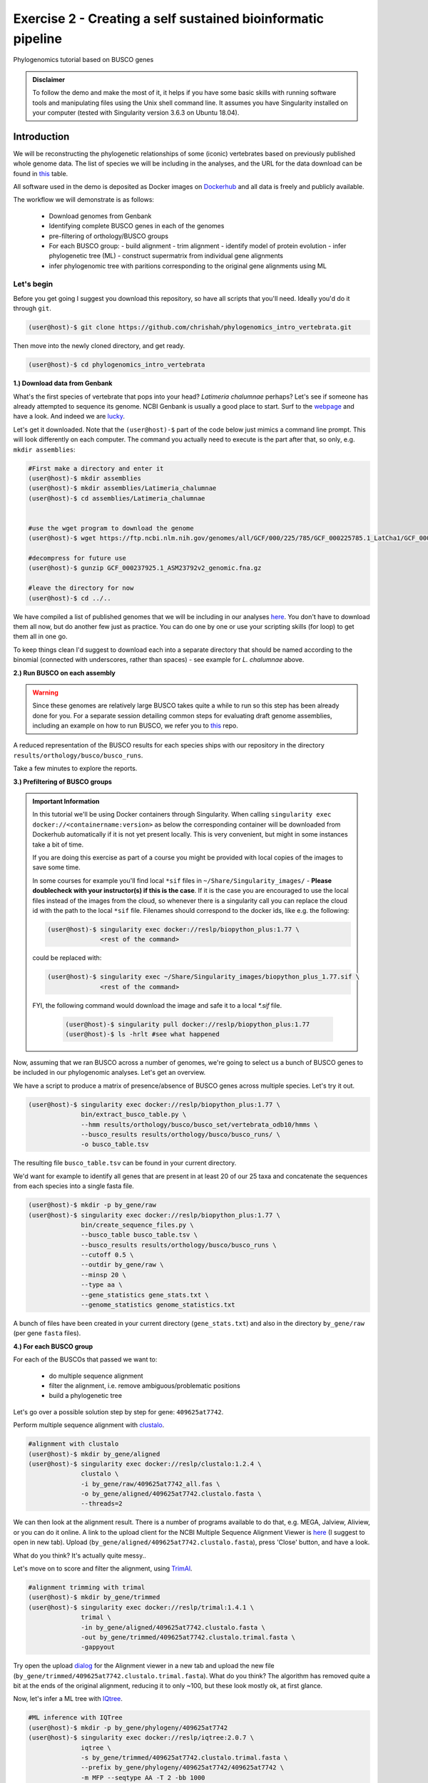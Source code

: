 Exercise 2 - Creating a self sustained bioinformatic pipeline
=============================================================

Phylogenomics tutorial based on BUSCO genes

.. admonition:: Disclaimer

  To follow the demo and make the most of it, it helps if
  you have some basic skills with running software tools and manipulating
  files using the Unix shell command line. It assumes you have Singularity
  installed on your computer (tested with Singularity version 3.6.3 on Ubuntu 18.04).

Introduction
------------

We will be reconstructing the phylogenetic relationships of some
(iconic) vertebrates based on previously published whole genome data.
The list of species we will be including in the analyses, and the URL
for the data download can be found in `this <https://github.com/chrishah/phylogenomics_intro_vertebrata/blob/main/data/samples.csv>`_ table.

All software used in the demo is deposited as Docker images on `Dockerhub <https://hub.docker.com/>`_
and all data is freely and publicly available.

The workflow we will demonstrate is as follows:

 - Download genomes from Genbank
 - Identifying complete BUSCO genes in each of the genomes
 - pre-filtering of orthology/BUSCO groups
 - For each BUSCO group:
   - build alignment
   - trim alignment
   - identify model of protein evolution
   - infer phylogenetic tree (ML) - construct supermatrix from individual gene alignments
 - infer phylogenomic tree with paritions corresponding to the original gene alignments using ML

Let's begin
~~~~~~~~~~~

Before you get going I suggest you download this repository, so have all
scripts that you'll need. Ideally you'd do it through ``git``.

.. code:: bash

    (user@host)-$ git clone https://github.com/chrishah/phylogenomics_intro_vertebrata.git

Then move into the newly cloned directory, and get ready.

.. code:: bash

    (user@host)-$ cd phylogenomics_intro_vertebrata

**1.) Download data from Genbank**

What's the first species of vertebrate that pops into your head?
*Latimeria chalumnae* perhaps? Let's see if someone has already
attempted to sequence its genome. NCBI Genbank is usually a good place
to start. Surf to the `webpage <https://www.ncbi.nlm.nih.gov/genome/>`__
and have a look. And indeed we are
`lucky <https://www.ncbi.nlm.nih.gov/genome/?term=Latimeria+chalumnae>`__.

Let's get it downloaded. Note that the ``(user@host)-$`` part of the
code below just mimics a command line prompt. This will look differently
on each computer. The command you actually need to execute is the part
after that, so only, e.g. ``mkdir assemblies``:

.. code:: bash

    #First make a directory and enter it
    (user@host)-$ mkdir assemblies
    (user@host)-$ mkdir assemblies/Latimeria_chalumnae
    (user@host)-$ cd assemblies/Latimeria_chalumnae


    #use the wget program to download the genome
    (user@host)-$ wget https://ftp.ncbi.nlm.nih.gov/genomes/all/GCF/000/225/785/GCF_000225785.1_LatCha1/GCF_000225785.1_LatCha1_genomic.fna.gz

    #decompress for future use
    (user@host)-$ gunzip GCF_000237925.1_ASM23792v2_genomic.fna.gz

    #leave the directory for now
    (user@host)-$ cd ../..

We have compiled a list of published genomes that we will be including
in our analyses
`here <https://github.com/chrishah/phylogenomics_intro_vertebrata/tree/main/data/samples.csv>`__.
You don't have to download them all now, but do another few just as
practice. You can do one by one or use your scripting skills (for loop)
to get them all in one go.

To keep things clean I'd suggest to download each into a separate
directory that should be named according to the binomial (connected with
underscores, rather than spaces) - see example for *L. chalumnae* above.

**2.) Run BUSCO on each assembly**

.. warning::

   Since these genomes are relatively large BUSCO takes quite a while to run so this step has been already done for you.
   For a separate session detailing common steps for evaluating draft genome assemblies, including an example on how to run BUSCO, we refer you to `this <https://github.com/chrishah/post-assembly-intro>`_ repo.

A reduced representation of the BUSCO results for each species ships
with our repository in the directory
``results/orthology/busco/busco_runs``.

Take a few minutes to explore the reports.

**3.) Prefiltering of BUSCO groups**

.. admonition:: Important Information

  In this tutorial we'll be using Docker containers through Singularity.
  When calling ``singularity exec docker://<containername:version>`` as below the corresponding container will be downloaded from Dockerhub automatically if it is not yet present locally. This is very convenient, but might in some instances take a bit of time. 

  If you are doing this exercise as part of a course you might be provided with local copies of the images to save some time. 

  In some courses for example you'll find local ``*sif`` files in ``~/Share/Singularity_images/`` - **Please doublecheck with your instructor(s) if this is the case**.
  If it is the case you are encouraged to use the local files instead of the images from the cloud, so whenever there is a singularity call you can replace the cloud id with the path to the local ``*sif`` file. Filenames should correspond to the docker ids, like e.g. the following:

  .. code-block:: bash

     (user@host)-$ singularity exec docker://reslp/biopython_plus:1.77 \
                   <rest of the command>

  could be replaced with:
  
  .. code-block:: bash

     (user@host)-$ singularity exec ~/Share/Singularity_images/biopython_plus_1.77.sif \
                   <rest of the command>


  FYI, the following command would download the image and safe it to a local `*.sif` file.

     .. code-block:: bash
     
        (user@host)-$ singularity pull docker://reslp/biopython_plus:1.77
        (user@host)-$ ls -hrlt #see what happened


Now, assuming that we ran BUSCO across a number of genomes, we're going
to select us a bunch of BUSCO genes to be included in our phylogenomic
analyses. Let's get an overview.

We have a script to produce a matrix of presence/absence of BUSCO genes
across multiple species. Let's try it out. 


.. code:: bash

    (user@host)-$ singularity exec docker://reslp/biopython_plus:1.77 \
                  bin/extract_busco_table.py \
                  --hmm results/orthology/busco/busco_set/vertebrata_odb10/hmms \
                  --busco_results results/orthology/busco/busco_runs/ \
                  -o busco_table.tsv

The resulting file ``busco_table.tsv`` can be found in your current
directory.

We'd want for example to identify all genes that are present in at least
20 of our 25 taxa and concatenate the sequences from each species into a
single fasta file.

.. code:: bash

    (user@host)-$ mkdir -p by_gene/raw
    (user@host)-$ singularity exec docker://reslp/biopython_plus:1.77 \
                  bin/create_sequence_files.py \
                  --busco_table busco_table.tsv \
                  --busco_results results/orthology/busco/busco_runs \
                  --cutoff 0.5 \
                  --outdir by_gene/raw \
                  --minsp 20 \
                  --type aa \
                  --gene_statistics gene_stats.txt \
                  --genome_statistics genome_statistics.txt 

A bunch of files have been created in your current directory
(``gene_stats.txt``) and also in the directory ``by_gene/raw`` (per gene
``fasta`` files).

**4.) For each BUSCO group**

For each of the BUSCOs that passed we want to:

  - do multiple sequence alignment
  - filter the alignment, i.e. remove ambiguous/problematic positions
  - build a phylogenetic tree

Let's go over a possible solution step by step for gene:
``409625at7742``.

Perform multiple sequence alignment with
`clustalo <http://www.clustal.org/omega/>`__.

.. code:: bash

    #alignment with clustalo
    (user@host)-$ mkdir by_gene/aligned
    (user@host)-$ singularity exec docker://reslp/clustalo:1.2.4 \
                  clustalo \
                  -i by_gene/raw/409625at7742_all.fas \
                  -o by_gene/aligned/409625at7742.clustalo.fasta \
                  --threads=2

We can then look at the alignment result. There is a number of programs
available to do that, e.g. MEGA, Jalview, Aliview, or you can do it
online. A link to the upload client for the NCBI Multiple Sequence
Alignment Viewer is
`here <https://www.ncbi.nlm.nih.gov/projects/msaviewer/?appname=ncbi_msav&openuploaddialog>`__
(I suggest to open in new tab). Upload
(``by_gene/aligned/409625at7742.clustalo.fasta``), press 'Close' button,
and have a look.

What do you think? It's actually quite messy..

Let's move on to score and filter the alignment, using
`TrimAl <https://vicfero.github.io/trimal/>`__.

.. code:: bash

    #alignment trimming with trimal
    (user@host)-$ mkdir by_gene/trimmed
    (user@host)-$ singularity exec docker://reslp/trimal:1.4.1 \
                  trimal \
                  -in by_gene/aligned/409625at7742.clustalo.fasta \
                  -out by_gene/trimmed/409625at7742.clustalo.trimal.fasta \
                  -gappyout

Try open the upload
`dialog <https://www.ncbi.nlm.nih.gov/projects/msaviewer/?appname=ncbi_msav&openuploaddialog>`__
for the Alignment viewer in a new tab and upload the new file
(``by_gene/trimmed/409625at7742.clustalo.trimal.fasta``). What do you
think? The algorithm has removed quite a bit at the ends of the original
alignment, reducing it to only ~100, but these look mostly ok, at first
glance.

Now, let's infer a ML tree with `IQtree <http://www.iqtree.org/>`__.

.. code:: bash

    #ML inference with IQTree
    (user@host)-$ mkdir -p by_gene/phylogeny/409625at7742
    (user@host)-$ singularity exec docker://reslp/iqtree:2.0.7 \
                  iqtree \
                  -s by_gene/trimmed/409625at7742.clustalo.trimal.fasta \
                  --prefix by_gene/phylogeny/409625at7742/409625at7742 \
                  -m MFP --seqtype AA -T 2 -bb 1000

The best scoring Maximum Likelihood tree can be found in the file:
``by_gene/phylogeny/409625at7742/409625at7742.treefile``.

The tree is in the Newick tree format. There is a bunch of programs that
allow you to view and manipulate trees in this format. You can only do
it online, for example through
`iTOL <https://itol.embl.de/upload.cgi>`__, embl's online tree viewer.
There is others, e.g. `ETE3 <http://etetoolkit.org/treeview/>`__,
`icytree <https://icytree.org/>`__, or
`trex <http://www.trex.uqam.ca/index.php?action=newick&project=trex>`__.
You can try it out, but first let's have a quick look at the terminal.

.. code:: bash

    (user@host)-$ cat by_gene/phylogeny/409625at7742/409625at7742.treefile

**Well done!**

**5.) Run the process for multiple genes**

Now, let's say we want to go over these steps for multiple genes, say
these:

 - 359032at7742
 - 413149at7742
 - 409719at7742
 - 406935at7742

.. admonition:: Exercise

  For loop would do the job right? See the below code. Do you manage to
  add the tree inference step in, too? It's not in there yet.

  .. code:: bash

    (user@host)-$ for gene in $(echo "359032at7742 413149at7742 409719at7742 406935at7742")
    do
            echo -e "\n$(date)\t$gene"
            echo -e "$(date)\taligning"
            singularity exec docker://reslp/clustalo:1.2.4 clustalo -i by_gene/raw/${gene}_all.fas -o by_gene/aligned/${gene}.clustalo.fasta --threads=2
            echo -e "$(date)\ttrimming"
            singularity exec docker://reslp/trimal:1.4.1 trimal -in by_gene/aligned/${gene}.clustalo.fasta -out by_gene/trimmed/${gene}.clustalo.trimal.fasta -gappyout
            echo -e "$(date)\tDone"
    done

  Possible solutions using docker images or local ``*sif`` files (make sure to change the path to the ``*sif`` files) can be found `here <https://github.com/chrishah/phylogenomics_intro_vertebrata/blob/main/backup/bygene.sh>`_ and `here <https://github.com/chrishah/phylogenomics_intro_vertebrata/blob/main/backup/bygene_local.sh>`_, respectively. See scripts ``backup/bygene.sh`` and ``backup/bygene_local.sh`` in this repository.

  If you want to skip this step alltogehter you can fetch the files that would be produced by this step from the ``backup`` directory, like so:

  .. code:: bash

    (user@host)-$ rsync -avpuzP backup/by_gene .


Now, let's infer a ML tree using a supermatrix of all 5 genes that we
have processed so far.

.. code:: bash

    (user@host)-$ singularity exec docker://reslp/iqtree:2.0.7 \
                  iqtree \
                  -s by_gene/trimmed/ \
                  --prefix five_genes \
                  -m MFP --seqtype AA -T 2 -bb 1000 


This will run for about 10 Minutes. You can check out the result
``five_genes.treefile``, once it's done.
A backup ships with the repository in ``backup/five_genes.treefile``.

.. code:: bash

    (user@host)-$ cat five_genes.treefile


Now, we can also try to build a speciestree from the 5 individual gene trees using ASTRAL. 

First bring the individual gene trees together into one file. Let's call the file ``trees.txt``, then run ASTRAL:

.. code:: bash

  (user@host)-$ cat by_gene/phylogeny/*/*.treefile > trees.txt 
  (user@host)-$ singularity exec docker://reslp/astral:5.7.1 \
                java -jar /ASTRAL-5.7.1/Astral/astral.5.7.1.jar \
                -i trees.txt -o species_tree.astral.tre 


Have a look at the result.

.. code:: bash

  (user@host)-$ cat species_tree.astral.tre #or try backup/species_tree.astral.tre instead if you had trouble


Instead of looking at the plain text representation you can also explore the trees e.g. via `ITOL <https://itol.embl.de/upload.cgi>`_.

**Congratulations, you've just built your first phylogenomic tree(s)!!!**


**5.) Automate the workflow with Snakemake**

A very neat way of handling this kind of thing is
`Snakemake <https://snakemake.readthedocs.io/en/stable/>`__.

.. admonition:: Important Information

  Snakemake should be installed on your system. An easy way to get it set up is through ``conda``. If you haven't set it up yet, we provide some instructions `here <https://github.com/chrishah/phylogenomics_intro_vertebrata/tree/main/Snakemake_intro/README.md>`_.


The very minimum you'll need to create Snakemake workflow is a so called Snakefile. The repository ships with a file called ``Snakemake_intro/Snakefile_cloud``. This file contains the instructions for running a basic workflow with Snakemake. Let's have a look. Note that we have prepared also a file ``Snakemake_intro_Snakefile_local`` in case you've been instructed to use local ``*sif`` files.

.. code:: bash

    (user@host)-$ less Snakemake_intro/Snakefile_cloud #exit less with 'q'
    (user@host)-$ less Snakemake_intro/Snakefile_local #exit less with 'q'

In the Snakefile you'll see *rules* (that's what individual steps in the
analyses are called in the Snakemake world). Some of which should look
familiar, because we just ran them manually, and then from within a
simple bash script. Filenames etc. are replaced with variables but other
than that..

Assuming you've set up a ``conda`` environment called ``snakemake`` (either you just did or it's already set up for you), in order to run Snakemake you first need to enter this environment.

.. code:: bash

    (user@host)-$ conda activate snakemake
    (snakemake) (user@host)-$ snakemake -h

Now, let's try to do a Snakemake 'dry-run' (flag ``-n``), providing a specific target
file and see what happens. Remember that ``snakemake`` expects a file called ``Snakefile``
in the working directory per default, so you could copy the file ``Snakemake_intro/Snakefile_local`` or ``Snakemake_intro/Snakefile_cloud`` here, renamed ``Snakefile`` (this is what will be assumed) or find another way (``-s <path/to/Snakefile>``).

.. code:: bash

    (user@host)-$ snakemake -n -rp auto/trimmed/193525at7742.clustalo.trimal.fasta

Now, you could extend the analyses to further genes.

.. code:: bash

    (user@host)-$ snakemake -n -rp \
                  auto/trimmed/193525at7742.clustalo.trimal.fasta \
                  auto/trimmed/406935at7742.clustalo.trimal.fasta

Actually running would happen if you remove the ``-n`` flag. Note that I've added another flag (``--use-singularity``) which tells snakemake to use containers for certain rules if so indicated in the ``Snakefile``. 

.. code:: bash

    (user@host)-$ snakemake -rp --use-singularity --jobs 4 \
                  auto/trimmed/193525at7742.clustalo.trimal.fasta \
                  auto/trimmed/406935at7742.clustalo.trimal.fasta

**Well Done!**


.. admonition:: Challenge

   Add two rules to the ``Snakefile``:

   - ``rule gene_tree`` - infer a gene tree for each alignment
   - ``rule supermatrix`` - infer the final tree (target filename: ``super.treefile``) based the supermatrix created from the individual gene alignments

   Further, make sure your workflow includes the following genes:

   - 409625at7742
   - 409719at7742
   - 413149at7742
   - 42971at7742
   - 97645at7742

   A possible solution can be found `here <https://github.com/chrishah/phylogenomics_intro_vertebrata/blob/main/backup/Snakefile_with_ml>`_. It also ships with the repository ``backup/Snakefile_with_ml`` or ``backup/Snakefile_with_ml_local``.

   The snakemake call could look something like this (assuming you've first put a file called ``Snakefile`` in place):

   .. code:: bash

       (snakemake) (user@host)-$ snakemake -nrp --use-singularity --jobs 4 super.treefile

   Also check out snakemakes functionality to generate dags (directed acyclic graphs)
   notice that I am using a backup Snakefile ``backup/Snakefile_with_ml_from_dir``:

   .. code:: bash

      (snakemake) (user@host)-$ snakemake -n --dag \
                  -s backup/Snakefile_with_ml_from_dir | dot -Tpdf > dag.from.dir.pdf


**Well Done!!!**

All that you need now is to practice .. ;-)


**6.) Full automation**

We have developed a pipeline for automating the entire process of
phylogenomic analyses from BUSCO genes (for now). You can find it
`here <https://github.com/reslp/phylociraptor>`__.

The current repository is actually a snapshot of
`phylociraptor <https://github.com/reslp/phylociraptor>`__. In the base
directory of this repository you could resume an analysis as shown
below. If there is time we'll talk about the setup a little bit.

The main things you need are:

  - config file ``data/config.vertebrata_minimal.yaml``
  - sample file ``data/vertebrata_minimal.csv``

A few steps were already run for you - see the file
``data/preparation.md``, and you could resume and finish the analyses with the following
commands.

.. code:: bash

    #get table
    ./phylociraptor orthology -t serial=2 --config-file data/config.vertebrata_minimal.yaml

    #filter-orthology
    ./phylociraptor filter-orthology -t serial=2 --config-file data/config.vertebrata_minimal.yaml --verbose

    #align
    ./phylociraptor align -t serial=2 --config-file data/config.vertebrata_minimal.yaml --verbose

    #filter align
    ./phylociraptor filter-align -t serial=2 --config-file data/config.vertebrata_minimal.yaml --verbose

    #modeltest
    ./phylociraptor modeltest -t serial=2 --config-file data/config.vertebrata_minimal.yaml

    #ml tree
    ./phylociraptor mltree -t serial=2 --config-file data/config.vertebrata_minimal.yaml --verbose

    #speciestree
    ./phylociraptor speciestree -t serial=2 --config-file data/config.vertebrata_minimal.yaml --verbose

    #figure
    ./phylociraptor report --config-file data/config.vertebrata_minimal.yaml 
    ./phylociraptor report --figure --config-file data/config.vertebrata_minimal.yaml

